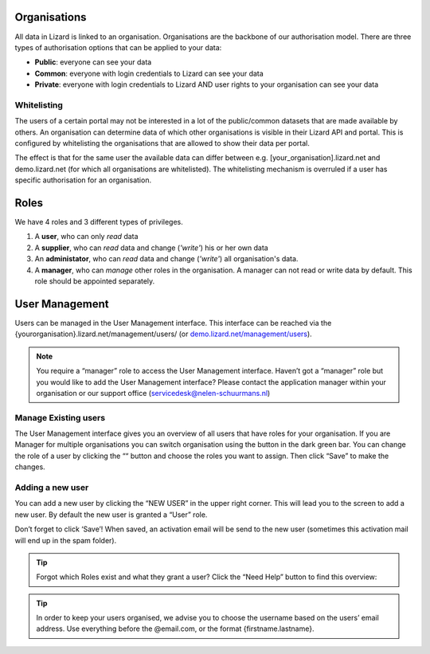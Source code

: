.. _OrganisationsAnchor:

=============
Organisations
=============

All data in Lizard is linked to an organisation.
Organisations are the backbone of our authorisation model.
There are three types of authorisation options that can be applied to your data: 

* **Public**: everyone can see your data 
* **Common**: everyone with login credentials to Lizard can see your data 
* **Private**: everyone with login credentials to Lizard AND user rights to your organisation can see your data

.. image:: /images/b_usermanagement_01.png

Whitelisting
============

The users of a certain portal may not be interested in a lot of the public/common datasets that are made available by others.
An organisation can determine data of which other organisations is visible in their Lizard API and portal.
This is configured by whitelisting the organisations that are allowed to show their data per portal.

The effect is that for the same user the available data can differ between e.g. [your_organisation].lizard.net and demo.lizard.net (for which all organisations are whitelisted).
The whitelisting mechanism is overruled if a user has specific authorisation for an organisation.

=====
Roles
=====

We have 4 roles and 3 different types of privileges. 

1. A **user**, who can only *read* data
2. A **supplier**, who can *read* data and change (*'write'*) his or her own data
3. An **administator**, who can *read* data and change (*'write'*) all organisation's data. 
4. A **manager**, who can *manage* other roles in the organisation. A manager can not read or write data by default. This role should be appointed separately. 

.. image:: /images/b_usermanagement_02.png

===============	
User Management
===============

Users can be managed in the User Management interface.
This interface can be reached via the {yourorganisation}.lizard.net/management/users/ (or `demo.lizard.net/management/users <https://demo.lizard.net/management/users>`_).

.. image:: /images/b_usermanagement_03.png

.. note::
    You require a “manager” role to access the User Management interface.
    Haven’t got a “manager” role but you would like to add the User Management interface?
    Please contact the application manager within your organisation or our support office (servicedesk@nelen-schuurmans.nl)
	
Manage Existing users
=====================

The User Management interface gives you an overview of all users that have roles for your organisation.
If you are Manager for multiple organisations you can switch organisation using the button in the dark green bar. You can change the role of a user by clicking the ““ button and choose the roles you want to assign. Then click “Save” to make the changes. 

Adding a new user
=================

.. image:: /images/b_usermanagement_04.png

You can add a new user by clicking the “NEW USER” in the upper right corner.
This will lead you to the screen to add a new user.
By default the new user is granted a “User” role. 

Don’t forget to click ‘Save’! When saved, an activation email will be send to the new user (sometimes this activation mail will end up in the spam folder). 

.. tip::
	Forgot which Roles exist and what they grant a user? Click the “Need Help” button to find this overview:  
.. image:: /images/b_usermanagement_05.png

.. tip::
    In order to keep your users organised, we advise you to choose the username based on the users’ email address.
    Use everything before the @email.com, or the format {firstname.lastname}.